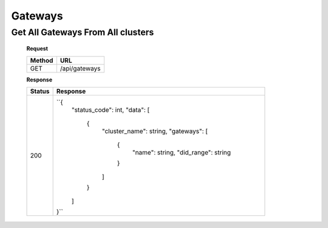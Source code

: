 
.. _gateways
Gateways
============

Get All Gateways From All clusters
-----------------------------------------


   **Request**

   .. list-table:: 

     * - **Method**
       - **URL**
     * - GET
       - /api/gateways


   **Response**

   .. list-table:: 

     * - **Status**
       - **Response**
     * - 200
       - ``{
            "status_code": int,
            "data": [
               {
                     "cluster_name": string,
                     "gateways": [
                        {
                           "name": string,
                           "did_range": string
                        }
                     ]
               }
            ]
         }``

